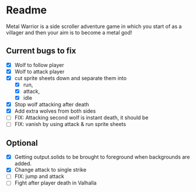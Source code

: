 * Readme
  :PROPERTIES:
  :CREATED:  [2023-06-22 Thu 20:38]
  :END:

Metal Warrior is a side scroller adventure game in which you start of as a villager and then your aim is to become a metal god!

** Current bugs to fix
   :PROPERTIES:
   :CREATED:  [2023-06-22 Thu 23:32]
   :END:

 - [X] Wolf to follow player
 - [X] Wolf to attack player
 - [X] cut sprite sheets down and separate them into
   - [X] run,
   - [X] attack,
   - [X] idle
 - [X] Stop wolf attacking after death
 - [X] Add extra wolves from both sides
 - [ ] FIX: Attacking second wolf is instant death, it should be
 - [ ] FIX: vanish by using attack & run sprite sheets

** Optional

- [X] Getting output.solids to be brought to foreground when backgrounds are added.
- [X] Change attack to single strike
- [ ] FIX: jump and attack
- [ ] Fight after player death in Valhalla
